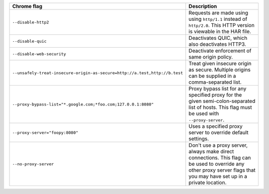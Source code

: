 .. list-table::
  :header-rows: 1
  :widths: 40 60
  :width: 100%

  * - :strong:`Chrome flag`  
    - :strong:`Description`
  * - ``--disable-http2``
    - Requests are made using using ``http/1.1`` instead of ``http/2.0``. This HTTP version is viewable in the HAR file.
  * - ``--disable-quic``
    - Deactivates QUIC, which also deactivates HTTP3.
  * - ``--disable-web-security``
    - Deactivate enforcement of same origin policy.
  * - ``--unsafely-treat-insecure-origin-as-secure=http://a.test,http://b.test``
    - Treat given insecure origin as secure. Multiple origins can be supplied in a comma-separated list.
  * - ``--proxy-bypass-list="*.google.com;*foo.com;127.0.0.1:8080"``
    - Proxy bypass list for any specified proxy for the given semi-colon-separated list of hosts. This flag must be used with ``--proxy-server``.
  * - ``--proxy-server="foopy:8080"``
    - Uses a specified proxy server to override default settings.
  * - ``--no-proxy-server``
    - Don't use a proxy server, always make direct connections. This flag can be used to override any other proxy server flags that you may have set up in a private location. 

